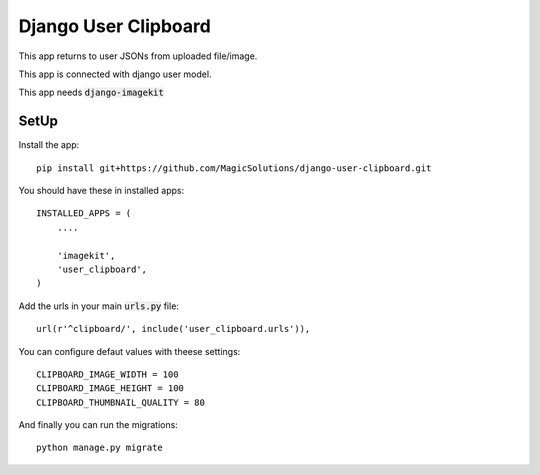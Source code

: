 Django User Clipboard
=====================

This app returns to user JSONs from uploaded file/image.

This app is connected with django user model.

This app needs :code:`django-imagekit`

SetUp
-----

Install the app:
::

    pip install git+https://github.com/MagicSolutions/django-user-clipboard.git

You should have these in installed apps:
::

    INSTALLED_APPS = (
        ....

        'imagekit',
    	'user_clipboard',
    )

Add the urls in your main :code:`urls.py` file:
::

    url(r'^clipboard/', include('user_clipboard.urls')),

You can configure defaut values with theese settings:
::

	CLIPBOARD_IMAGE_WIDTH = 100
	CLIPBOARD_IMAGE_HEIGHT = 100
	CLIPBOARD_THUMBNAIL_QUALITY = 80

And finally you can run the migrations:
::

    python manage.py migrate

